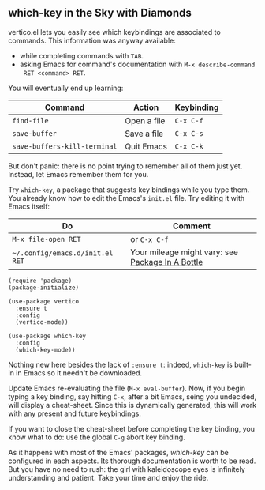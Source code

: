 ** which-key in the Sky with Diamonds
vertico.el lets you easily see which keybindings are associated to
commands. This information was anyway available:

- while completing commands with =TAB=.
- asking Emacs for command's documentation with =M-x describe-command
  RET <command> RET=.

You will eventually end up learning:

| Command                      | Action      | Keybinding |
|------------------------------+-------------+------------|
| =find-file=                  | Open a file | =C-x C-f=  |
| =save-buffer=                | Save a file | =C-x C-s=  |
| =save-buffers-kill-terminal= | Quit Emacs  | =C-x C-k=  |

But don't panic: there is no point trying to remember all of them just
yet. Instead, let Emacs remember them for you.

Try =which-key=, a package that suggests key bindings while you type
them. You already know how to edit the Emacs's =init.el= file. Try
editing it with Emacs itself:

| Do                              | Comment                                          |
|---------------------------------+--------------------------------------------------|
| =M-x file-open RET=             | or =C-x C-f=                                     |
| =~/.config/emacs.d/init.el RET= | Your mileage might vary: see [[file:use-package.org][Package In A Bottle]] |


#+begin_src elisp
(require 'package)
(package-initialize)

(use-package vertico
  :ensure t
  :config
  (vertico-mode))

(use-package which-key
  :config
  (which-key-mode))
#+end_src

Nothing new here besides the lack of =:ensure t=: indeed, =which-key=
is built-in in Emacs so it needn't be downloaded.

Update Emacs re-evaluating the file (=M-x eval-buffer=). Now, if you
begin typing a key binding, say hitting =C-x=, after a bit Emacs,
seing you undecided, will display a cheat-sheet. Since this is
dynamically generated, this will work with any present and future
keybindings.

If you want to close the cheat-sheet before completing the key
binding, you know what to do: use the global =C-g= abort key binding.

As it happens with most of the Emacs' packages, [[which-key][which-key]] can be
configured in each aspects. Its thorough documentation is worth to be
read. But you have no need to rush: the girl with kaleidoscope eyes is
infinitely understanding and patient. Take your time and enjoy the ride.

#+TARGET: which-key https://github.com/justbur/emacs-which-key

